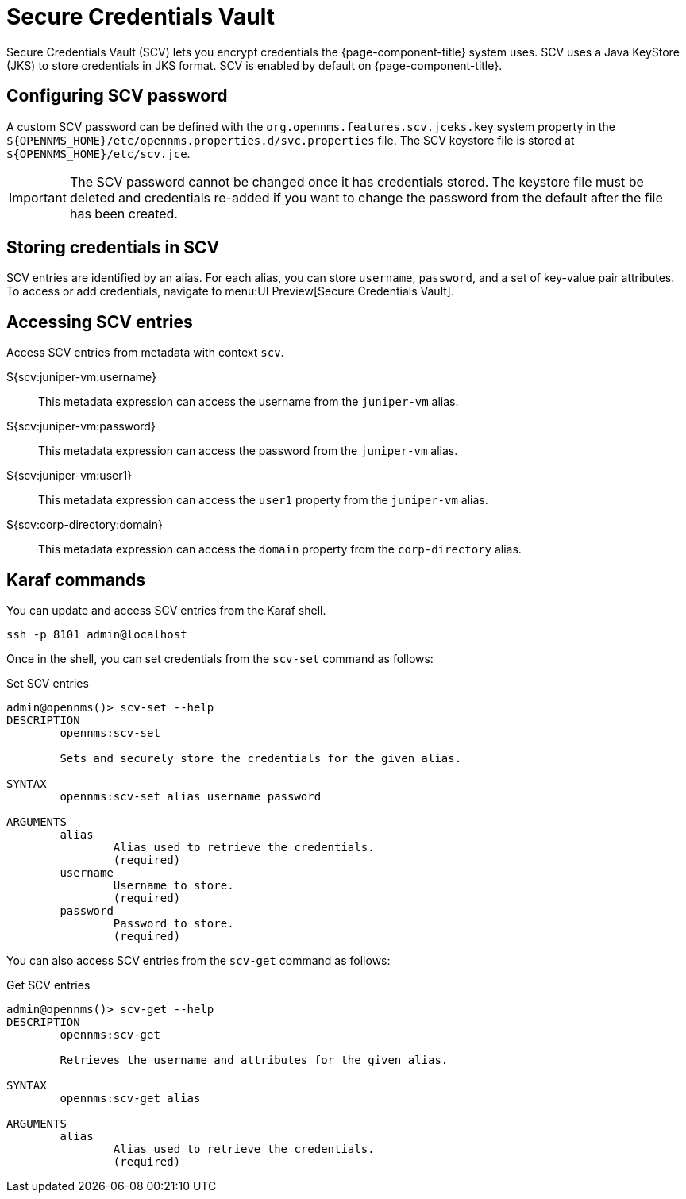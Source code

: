 [[scv-overview]]
= Secure Credentials Vault

Secure Credentials Vault (SCV) lets you encrypt credentials the {page-component-title} system uses.
SCV uses a Java KeyStore (JKS) to store credentials in JKS format.
SCV is enabled by default on {page-component-title}.

== Configuring SCV password

A custom SCV password can be defined with the `org.opennms.features.scv.jceks.key` system property in the `$\{OPENNMS_HOME}/etc/opennms.properties.d/svc.properties` file.
The SCV keystore file is stored at `$\{OPENNMS_HOME}/etc/scv.jce`.

IMPORTANT: The SCV password cannot be changed once it has credentials stored.
The keystore file must be deleted and credentials re-added if you want to change the password from the default after the file has been created.

== Storing credentials in SCV

SCV entries are identified by an alias.
For each alias, you can store `username`, `password`, and a set of key-value pair attributes.
To access or add credentials, navigate to menu:UI Preview[Secure Credentials Vault].

== Accessing SCV entries

Access SCV entries from metadata with context `scv`.

${scv:juniper-vm:username}::
This metadata expression can access the username from the `juniper-vm` alias.

${scv:juniper-vm:password}::
This metadata expression can access the password from the `juniper-vm` alias.

${scv:juniper-vm:user1}::
This metadata expression can access the `user1` property from the `juniper-vm` alias.

${scv:corp-directory:domain}::
This metadata expression can access the `domain` property from the `corp-directory` alias.


== Karaf commands

You can update and access SCV entries from the Karaf shell.

[source, console]
----
ssh -p 8101 admin@localhost
----

Once in the shell, you can set credentials from the `scv-set` command as follows:

[source, karaf]
.Set SCV entries
----
admin@opennms()> scv-set --help
DESCRIPTION
        opennms:scv-set

	Sets and securely store the credentials for the given alias.

SYNTAX
        opennms:scv-set alias username password

ARGUMENTS
        alias
                Alias used to retrieve the credentials.
                (required)
        username
                Username to store.
                (required)
        password
                Password to store.
                (required)
----

You can also access SCV entries from the `scv-get` command as follows:

[source, karaf]
.Get SCV entries
----
admin@opennms()> scv-get --help
DESCRIPTION
        opennms:scv-get

	Retrieves the username and attributes for the given alias.

SYNTAX
        opennms:scv-get alias

ARGUMENTS
        alias
                Alias used to retrieve the credentials.
                (required)
----
